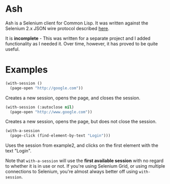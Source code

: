 
* Ash

[[./ash.jpg]]


Ash is a Selenium client for Common Lisp.  It was written against the Selenium 2.x JSON wire protocol described [[https://w3c.github.io/webdriver/webdriver-spec.html][here]].

It is *incomplete* - This was written for a separate project and I added functionality as I needed it.  Over time, however, it has proved to be quite useful.


* Examples

#+NAME: example1
#+BEGIN_SRC lisp
(with-session ()
  (page-open "http://google.com"))
#+END_SRC

Creates a new session, opens the page, and closes the session.

#+NAME: example2
#+BEGIN_SRC lisp
(with-session (:autoclose nil)
  (page-open "http://www.google.com"))
#+END_SRC

Creates a new session, opens the page, but does not close the session.

#+NAME: example3
#+BEGIN_SRC lisp
(with-a-session
  (page-click (find-element-by-text "Login")))
#+END_SRC

Uses the session from example2, and clicks on the first element with the text "Login".

Note that ~with-a-session~ will use the *first available session* with no regard to whether it is in use or not.  If you're using Selenium Grid, or using multiple connections to Selenium, you're almost always better off using ~with-session~.

